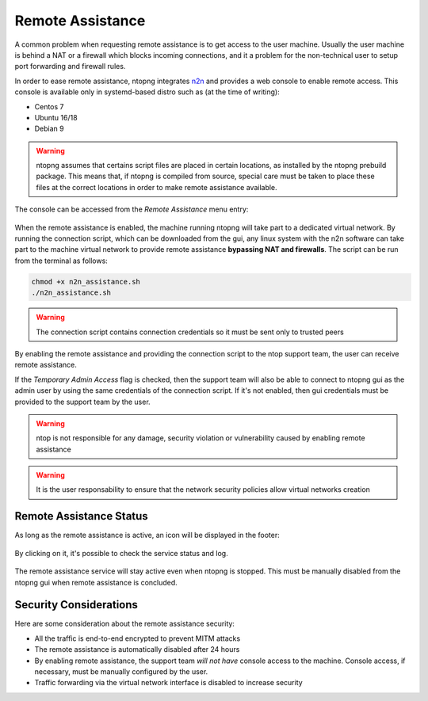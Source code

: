 Remote Assistance
=================

A common problem when requesting remote assistance is to get access to the user machine.
Usually the user machine is behind a NAT or a firewall which blocks incoming connections,
and it a problem for the non-technical user to setup port forwarding and firewall rules.

In order to ease remote assistance, ntopng integrates n2n_ and provides a web console
to enable remote access. This console is available only in systemd-based distro such as (at the time of writing):

- Centos 7
- Ubuntu 16/18
- Debian 9

.. warning::
  ntopng assumes that certains script files are placed in certain locations, as installed by the ntopng prebuild package.
  This means that, if ntopng is compiled from source, special care must be taken to place these files at the correct locations
  in order to make remote assistance available.

The console can be accessed from the `Remote Assistance` menu entry:

.. figure:: img/remote_assistance_menu.png
  :align: center
  :alt: Remote Assistance Menu Entry

When the remote assistance is enabled, the machine running ntopng will take part
to a dedicated virtual network. By running the connection script, which can be
downloaded from the gui, any linux system with the n2n software can take part to
the machine virtual network to provide remote assistance **bypassing NAT and firewalls**.
The script can be run from the terminal as follows:

.. code:: bash

    chmod +x n2n_assistance.sh
    ./n2n_assistance.sh

.. warning::

  The connection script contains connection credentials so it must be sent only to trusted peers

.. figure:: img/remote_assistance_settings.png
  :align: center
  :alt: Remote Assistance Settings

By enabling the remote assistance and providing the connection script to the ntop support
team, the user can receive remote assistance.

If the `Temporary Admin Access` flag is checked, then the support team will also be able
to connect to ntopng gui as the admin user by using the same credentials of the connection
script. If it's not enabled, then gui credentials must be provided to the support team by the user.

.. warning::

   ntop is not responsible for any damage, security violation or vulnerability caused by enabling remote assistance

.. warning::

   It is the user responsability to ensure that the network security policies allow virtual networks creation

Remote Assistance Status
------------------------

As long as the remote assistance is active, an icon will be displayed in the footer:

.. figure:: img/remote_assistance_footer.png
  :align: center
  :alt: Remote Assistance Status

By clicking on it, it's possible to check the service status and log.

.. figure:: img/remote_assistance_status.png
  :align: center
  :alt: Remote Assistance Status

The remote assistance service will stay active even when ntopng is stopped. This
must be manually disabled from the ntopng gui when remote assistance is concluded.

Security Considerations
-----------------------

Here are some consideration about the remote assistance security:

- All the traffic is end-to-end encrypted to prevent MITM attacks
- The remote assistance is automatically disabled after 24 hours
- By enabling remote assistance, the support team *will not have* console access
  to the machine. Console access, if necessary, must be manually configured by the user.
- Traffic forwarding via the virtual network interface is disabled to increase security





.. _n2n: https://github.com/ntop/n2n
